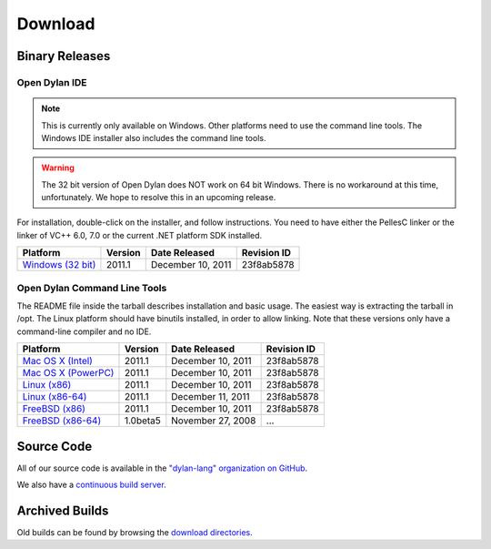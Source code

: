 ********
Download
********

Binary Releases
===============

Open Dylan IDE
--------------

.. note:: This is currently only available on Windows. Other platforms need
   to use the command line tools. The Windows IDE installer also includes
   the command line tools.

.. warning:: The 32 bit version of Open Dylan does NOT work on 64 bit Windows.
   There is no workaround at this time, unfortunately. We hope to resolve this
   in an upcoming release.
   :class: alert alert-warning

For installation, double-click on the installer, and follow instructions.
You need to have either the PellesC linker or the linker of VC++ 6.0, 7.0
or the current .NET platform SDK installed.

.. table::
   :class: table-striped

   +-----------------------+--------------------+--------------------+-------------+
   | Platform              | Version            | Date Released      | Revision ID |
   +=======================+====================+====================+=============+
   | `Windows (32 bit)`_   | 2011.1             | December 10, 2011  | 23f8ab5878  |
   +-----------------------+--------------------+--------------------+-------------+

Open Dylan Command Line Tools
-----------------------------

The README file inside the tarball describes installation and basic
usage. The easiest way is extracting the tarball in /opt. The
Linux platform should have binutils installed, in order to allow
linking. Note that these versions only have a command-line compiler
and no IDE.

.. table::
   :class: table-striped

   +-----------------------+--------------------+--------------------+-------------+
   | Platform              | Version            | Date Released      | Revision ID |
   +=======================+====================+====================+=============+
   | `Mac OS X (Intel)`_   | 2011.1             | December 10, 2011  | 23f8ab5878  |
   +-----------------------+--------------------+--------------------+-------------+
   | `Mac OS X (PowerPC)`_ | 2011.1             | December 10, 2011  | 23f8ab5878  |
   +-----------------------+--------------------+--------------------+-------------+
   | `Linux (x86)`_        | 2011.1             | December 10, 2011  | 23f8ab5878  |
   +-----------------------+--------------------+--------------------+-------------+
   | `Linux (x86-64)`_     | 2011.1             | December 11, 2011  | 23f8ab5878  |
   +-----------------------+--------------------+--------------------+-------------+
   | `FreeBSD (x86)`_      | 2011.1             | December 10, 2011  | 23f8ab5878  |
   +-----------------------+--------------------+--------------------+-------------+
   | `FreeBSD (x86-64)`_   | 1.0beta5           | November 27, 2008  | ...         |
   +-----------------------+--------------------+--------------------+-------------+

Source Code
===========

All of our source code is available in the `"dylan-lang" organization on GitHub
<https://github.com/dylan-lang/>`_.

We also have a `continuous build server <https://jenkins.opendylan.org/>`_.

Archived Builds
===============

Old builds can be found by browsing the `download directories`_.

.. _Windows (32 bit): http://opendylan.org/downloads/opendylan/2011.1/opendylan-2011.1-win32.exe
.. _Mac OS X (Intel): http://opendylan.org/downloads/opendylan/2011.1/opendylan-2011.1-x86-darwin.tar.bz2
.. _Mac OS X (PowerPC): http://opendylan.org/downloads/opendylan/2011.1/opendylan-2011.1-ppc-darwin.tar.bz2
.. _Linux (x86): http://opendylan.org/downloads/opendylan/2011.1/opendylan-2011.1-x86-linux.tar.bz2
.. _Linux (x86-64): http://opendylan.org/downloads/opendylan/2011.1/opendylan-2011.1-x86_64-linux.tar.bz2
.. _FreeBSD (x86): http://opendylan.org/downloads/opendylan/2011.1/opendylan-2011.1-x86-FreeBSD.tar.bz2
.. _FreeBSD (x86-64): http://opendylan.org/downloads/opendylan/1.0beta5/opendylan-1.0beta5-r11990-amd64-FreeBSD7.tar.bz2
.. _download directories: http://opendylan.org/downloads/opendylan/
